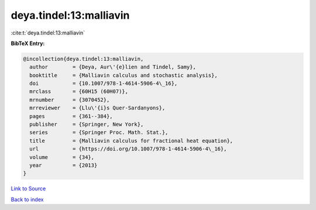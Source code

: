 deya.tindel:13:malliavin
========================

:cite:t:`deya.tindel:13:malliavin`

**BibTeX Entry:**

.. code-block:: bibtex

   @incollection{deya.tindel:13:malliavin,
     author        = {Deya, Aur\'{e}lien and Tindel, Samy},
     booktitle     = {Malliavin calculus and stochastic analysis},
     doi           = {10.1007/978-1-4614-5906-4\_16},
     mrclass       = {60H15 (60H07)},
     mrnumber      = {3070452},
     mrreviewer    = {Llu\'{i}s Quer-Sardanyons},
     pages         = {361--384},
     publisher     = {Springer, New York},
     series        = {Springer Proc. Math. Stat.},
     title         = {Malliavin calculus for fractional heat equation},
     url           = {https://doi.org/10.1007/978-1-4614-5906-4\_16},
     volume        = {34},
     year          = {2013}
   }

`Link to Source <https://doi.org/10.1007/978-1-4614-5906-4\_16},>`_


`Back to index <../By-Cite-Keys.html>`_
